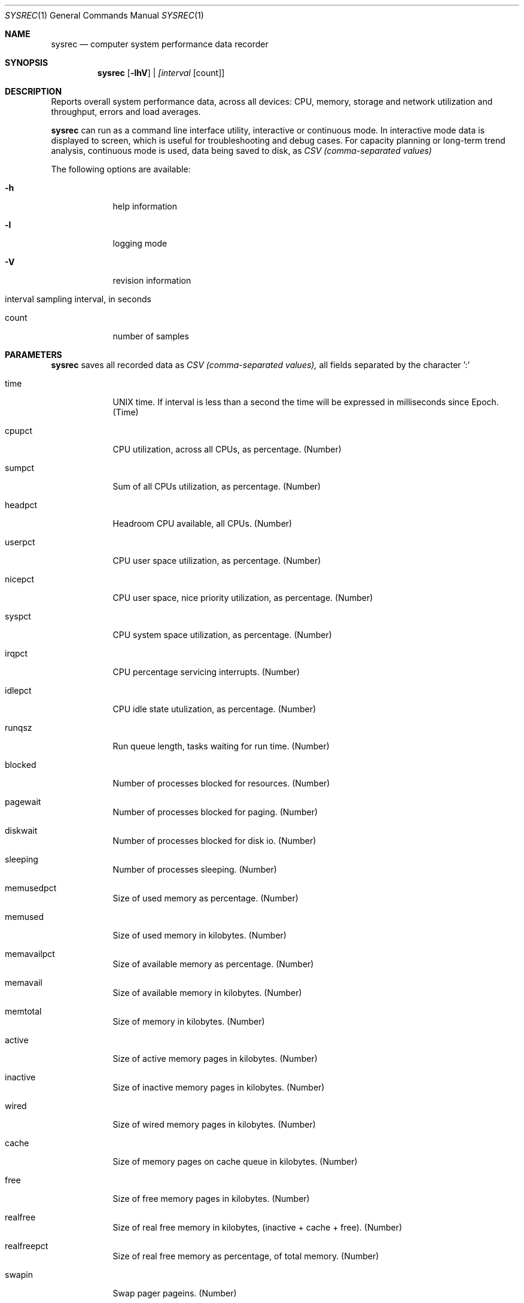 .\" Kronometrix Data Recording Manual Pages
.\" See man kronometrix for the short list of Kronometrix
.Dd June 23, 2019     \" DATE
.Dt SYSREC 1          \" Program name and manual section number
.Os FreeBSD
.Sh NAME                 \" Section Header - required - don't modify
.Nm sysrec
.\" Use .Nm macro to designate other names for the documented program.
.Nd computer system performance data recorder
.Sh SYNOPSIS             \" Section Header - required - don't modify
.Nm
.Op Fl lhV              \" [-lhV]
.Ar | [interval                 \" Underlined argument - use .Ar anywhere to underline
[count]]                 \" Arguments
.Sh DESCRIPTION          \" Section Header - required - don't modify
Reports overall system performance data, across all devices: CPU, memory,
storage and network utilization and throughput, errors and load averages.
.Pp
.Nm
can run as a command line interface utility, interactive or continuous mode. In
interactive mode data is displayed to screen, which is useful for troubleshooting
and debug cases. For capacity planning or long-term trend analysis, continuous
mode is used, data being saved to disk, as
.Ar CSV (comma-separated values)
.Pp                      \" Inserts a space
The following options are available:
.Bl -tag -width -indent  \" Differs from above in tag removed
.It Fl h                 \"-a flag as a list item
help information
.It Fl l
logging mode
.It Fl V
revision information
.It interval sampling interval, in seconds
.It count
number of samples
.El                      \" Ends the list
.\" .Sh ENVIRONMENT      \" May not be needed
.\" .Bl -tag -width "ENVVAR1"
.\" .It Ev ENVVAR1
.\" Description of ENVVAR1
.\" .It Ev ENVVAR2
.\" Description of ENVVAR2
.\" .El
.Sh PARAMETERS          \" Section Header - required - don't modify
.Nm
saves all recorded data as
.Ar CSV (comma-separated values),
all fields separated by the character ':'
.Bl -tag -width -indent  \" Begins a tagged list
.It time
UNIX time. If interval is less than a second the time will be expressed in
milliseconds since Epoch. (Time)
.It cpupct
CPU utilization, across all CPUs, as percentage. (Number)
.It sumpct
Sum of all CPUs utilization, as percentage. (Number)
.It headpct
Headroom CPU available, all CPUs. (Number)
.It userpct
CPU user space utilization, as percentage. (Number)
.It nicepct
CPU user space, nice priority utilization, as percentage. (Number)
.It syspct
CPU system space utilization, as percentage. (Number)
.It irqpct
CPU percentage servicing interrupts. (Number)
.It idlepct
CPU idle state utulization, as percentage. (Number)
.It runqsz
Run queue length, tasks waiting for run time. (Number)
.It blocked
Number of processes blocked for resources. (Number)
.It pagewait
Number of processes blocked for paging. (Number)
.It diskwait
Number of processes blocked for disk io. (Number)
.It sleeping
Number of processes sleeping. (Number)
.It memusedpct
Size of used memory as percentage. (Number)
.It memused
Size of used memory in kilobytes. (Number)
.It memavailpct
Size of available memory as percentage. (Number)
.It memavail
Size of available memory in kilobytes. (Number)
.It memtotal
Size of memory in kilobytes. (Number)
.It active
Size of active memory pages in kilobytes. (Number)
.It inactive
Size of inactive memory pages in kilobytes. (Number)
.It wired
Size of wired memory pages in kilobytes. (Number)
.It cache
Size of memory pages on cache queue in kilobytes. (Number)
.It free
Size of free memory pages in kilobytes. (Number)
.It realfree
Size of real free memory in kilobytes, (inactive + cache + free). (Number)
.It realfreepct
Size of real free memory as percentage, of total memory. (Number)
.It swapin
Swap pager pageins. (Number)
.It swappgsin
Swap pager pages paged in. (Number)
.It swapout
Swap pager pageouts. (Number)
.It swappgsout
Swap pager pages paged out. (Number)
.It reads
Read requests per second. (Number)
.It rkbytes
Read KB per second. (Number)
.It writes
Write requests per second. (Number)
.It wkbytes
Write KB per second. (Number)
.It queue
Number of not yet completed storage transactions. (Number)
.It service
Service time per storage transaction in miliseconds. (Number)
.It diskutil
Percentage of time the device had one or more transactions outstanding. (Number)
.It iops
Disk read+write requests per second. (Number)
.It rwkbytes
Read+write in KB per second. (Number)
.It rxpkt
Network rx packets per second. (Number)
.It rxkbytes
Network rx KB per second. (Number)
.It rxerr
Network rx packets containing errors. (Number)
.It rxdrop
Network rx drop packets per second. (Number)
.It txpkt
Network tx packets per second. (Number)
.It txkbytes
Network tx KB per second. (Number)
.It txerr
Network tx packets containing errors. (Number)
.It cols
Number of network collisions. (Number)
.It drops
Number of network dropped packets per second. (Number)
.It rxtxpkt
Network rx+tx packets per second. (Number)
.It rxtxkbytes
Network rx+tx KB per second. (Number)
.It avg1
LA of the last minute. (Number)
.It avg5
LA of the last 5 minutes (Number)
.It avg15
LA of the last 15 minutes (Number)
.El
.Sh EXAMPLES
.Bl -tag -width -compact
.It Pa sysrec 5
print system performance data, every 5 seconds
.It  Pa sysrec 5 10
print 10 times, every 5 seconds interactively to screen
.It  Pa sysrec -l 60
print continuously, every 60 seconds to raw datafile
.El                      \" Ends the list
.Sh DIAGNOSTICS       \" May not be needed
.Bl -diag
.It Sampling interval
This recorder supports sub second interval values. Running the recorder with
values lower than second for long periods of time will add an overhead in terms
of cpu utilization. The lower the interval value the higher the cpu utilization.
We do not recommend using values lower than 60 seconds (60s) for capacity
planning, performance analysis or other type of long historical data analysis.
.El
.Sh SEE ALSO
.Xr cpurec 1 ,
.Xr diskrec 1 ,
.Xr hdwrec 1 ,
.Xr kronometrix 1 ,
.Xr nicrec 1
.\" .Sh STANDARDS       \" Standards relating to command being described
.\" .Sh HISTORY         \" Document history if command behaves uniquely
.Sh AUTHORS
.An Stefan Parvu, sparvu@kronometrix.org
.\" .Sh BUGS            \" Document known, unremedied bugs